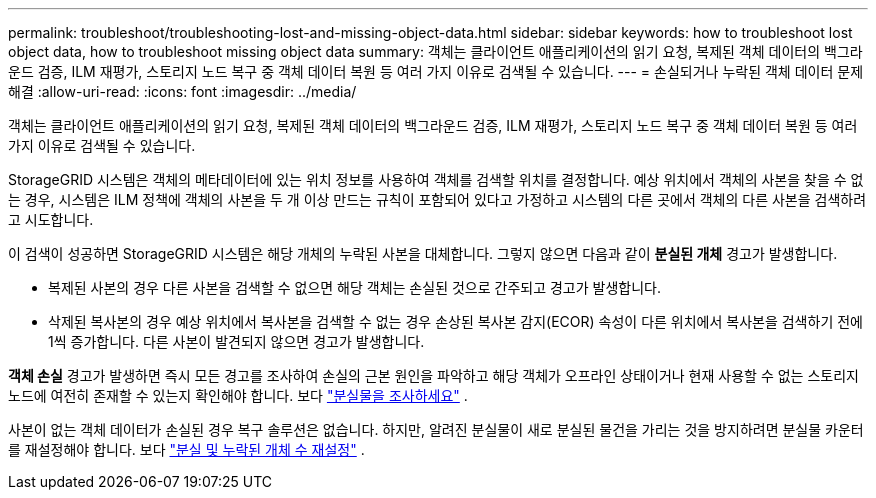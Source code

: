---
permalink: troubleshoot/troubleshooting-lost-and-missing-object-data.html 
sidebar: sidebar 
keywords: how to troubleshoot lost object data, how to troubleshoot missing object data 
summary: 객체는 클라이언트 애플리케이션의 읽기 요청, 복제된 객체 데이터의 백그라운드 검증, ILM 재평가, 스토리지 노드 복구 중 객체 데이터 복원 등 여러 가지 이유로 검색될 수 있습니다. 
---
= 손실되거나 누락된 객체 데이터 문제 해결
:allow-uri-read: 
:icons: font
:imagesdir: ../media/


[role="lead"]
객체는 클라이언트 애플리케이션의 읽기 요청, 복제된 객체 데이터의 백그라운드 검증, ILM 재평가, 스토리지 노드 복구 중 객체 데이터 복원 등 여러 가지 이유로 검색될 수 있습니다.

StorageGRID 시스템은 객체의 메타데이터에 있는 위치 정보를 사용하여 객체를 검색할 위치를 결정합니다. 예상 위치에서 객체의 사본을 찾을 수 없는 경우, 시스템은 ILM 정책에 객체의 사본을 두 개 이상 만드는 규칙이 포함되어 있다고 가정하고 시스템의 다른 곳에서 객체의 다른 사본을 검색하려고 시도합니다.

이 검색이 성공하면 StorageGRID 시스템은 해당 개체의 누락된 사본을 대체합니다. 그렇지 않으면 다음과 같이 *분실된 개체* 경고가 발생합니다.

* 복제된 사본의 경우 다른 사본을 검색할 수 없으면 해당 객체는 손실된 것으로 간주되고 경고가 발생합니다.
* 삭제된 복사본의 경우 예상 위치에서 복사본을 검색할 수 없는 경우 손상된 복사본 감지(ECOR) 속성이 다른 위치에서 복사본을 검색하기 전에 1씩 증가합니다.  다른 사본이 발견되지 않으면 경고가 발생합니다.


*객체 손실* 경고가 발생하면 즉시 모든 경고를 조사하여 손실의 근본 원인을 파악하고 해당 객체가 오프라인 상태이거나 현재 사용할 수 없는 스토리지 노드에 여전히 존재할 수 있는지 확인해야 합니다. 보다 link:../troubleshoot/investigating-lost-objects.html["분실물을 조사하세요"] .

사본이 없는 객체 데이터가 손실된 경우 복구 솔루션은 없습니다. 하지만, 알려진 분실물이 새로 분실된 물건을 가리는 것을 방지하려면 분실물 카운터를 재설정해야 합니다. 보다 link:resetting-lost-and-missing-object-counts.html["분실 및 누락된 개체 수 재설정"] .
